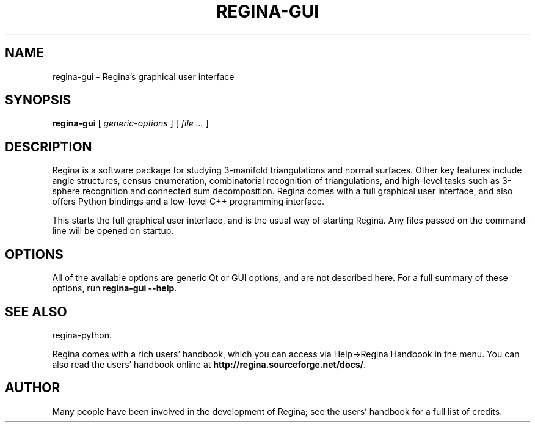 .\" This manpage has been automatically generated by docbook2man 
.\" from a DocBook document.  This tool can be found at:
.\" <http://shell.ipoline.com/~elmert/comp/docbook2X/> 
.\" Please send any bug reports, improvements, comments, patches, 
.\" etc. to Steve Cheng <steve@ggi-project.org>.
.TH "REGINA-GUI" "1" "09 September 2011" "" "The Regina Handbook"

.SH NAME
regina-gui \- Regina's graphical user interface
.SH SYNOPSIS

\fBregina-gui\fR [ \fB\fIgeneric-options\fB\fR ] [ \fB\fIfile\fB\fR\fI ...\fR ]

.SH "DESCRIPTION"
.PP
Regina is a software package for studying 3-manifold triangulations
and normal surfaces.  Other key features include
angle structures, census enumeration, combinatorial
recognition of triangulations, and high-level tasks such as
3-sphere recognition and connected sum decomposition.
Regina comes with a full graphical user interface, and also offers
Python bindings and a low-level C++ programming interface.
.PP
This starts the full graphical user interface, and is the usual
way of starting Regina.  Any files passed on the command-line
will be opened on startup.
.SH "OPTIONS"
.PP
All of the available options are generic Qt or GUI options, and
are not described here.  For a full summary of these options, run
\fBregina-gui --help\fR\&.
.SH "SEE ALSO"
.PP
regina-python\&.
.PP
Regina comes with a rich users' handbook, which you can access via
Help->Regina Handbook
in the menu.  You can also read the users' handbook online
at \fBhttp://regina.sourceforge.net/docs/\fR\&.
.SH "AUTHOR"
.PP
Many people have been involved in the development
of Regina; see the users' handbook for a full list of credits.
